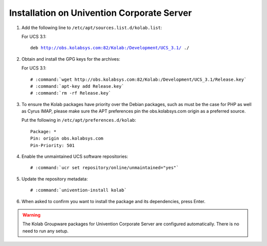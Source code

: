 .. _installation-ucs:

===========================================
Installation on Univention Corporate Server
===========================================

1.  Add the following line to ``/etc/apt/sources.list.d/kolab.list``:

    For UCS 3.1:

    .. parsed-literal::

        deb http://obs.kolabsys.com:82/Kolab:/Development/UCS_3.1/ ./

2.  Obtain and install the GPG keys for the archives:

    For UCS 3.1:

    .. parsed-literal::

        # :command:`wget http://obs.kolabsys.com:82/Kolab:/Development/UCS_3.1/Release.key`
        # :command:`apt-key add Release.key`
        # :command:`rm -rf Release.key`

3.  To ensure the Kolab packages have priority over the Debian packages, such as
    must be the case for PHP as well as Cyrus IMAP, please make sure the APT
    preferences pin the obs.kolabsys.com origin as a preferred source.

    Put the following in ``/etc/apt/preferences.d/kolab``:

    .. parsed-literal::

        Package: *
        Pin: origin obs.kolabsys.com
        Pin-Priority: 501

4.  Enable the unmaintained UCS software repositories:

    .. parsed-literal::

        # :command:`ucr set repository/online/unmaintained="yes"`

5.  Update the repository metadata:

    .. parsed-literal::

        # :command:`univention-install kolab`

6.  When asked to confirm you want to install the package and its dependencies, press Enter.

.. WARNING::

    The Kolab Groupware packages for Univention Corporate Server are configured
    automatically. There is no need to run any setup.
